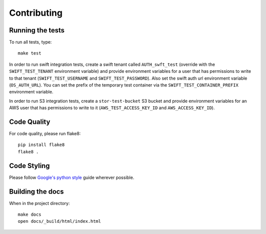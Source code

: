 Contributing
============

Running the tests
-----------------

To run all tests, type::

    make test

In order to run swift integration tests, create a swift tenant called ``AUTH_swft_test`` (override with the ``SWIFT_TEST_TENANT`` environment variable) and provide environment variables for a user that has permissions to write to that tenant (``SWIFT_TEST_USERNAME`` and ``SWIFT_TEST_PASSWORD``). Also set the swift auth url environment variable (``OS_AUTH_URL``). You can set the prefix of the temporary test container via the ``SWIFT_TEST_CONTAINER_PREFIX`` environment variable.

In order to run S3 integration tests, create a ``stor-test-bucket`` S3 bucket and provide environment variables for an AWS user that has permissions to write to it (``AWS_TEST_ACCESS_KEY_ID`` and ``AWS_ACCESS_KEY_ID``).

Code Quality
------------

For code quality, please run flake8::

    pip install flake8
    flake8 .

Code Styling
------------
Please follow `Google's python style`_ guide wherever possible.

.. _Google's python style: http://google-styleguide.googlecode.com/svn/trunk/pyguide.html

Building the docs
-----------------

When in the project directory::

    make docs
    open docs/_build/html/index.html
